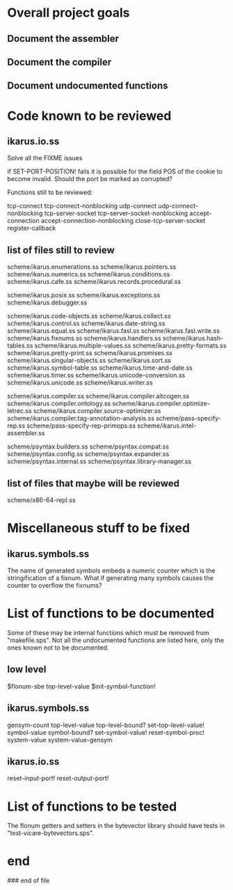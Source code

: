 * Overall project goals

** Document the assembler

** Document the compiler

** Document undocumented functions

* Code known to be reviewed

** ikarus.io.ss

   Solve all the FIXME issues

   If SET-PORT-POSITION!  fails it is  possible for the field POS of the
   cookie to become invalid.  Should the port be marked as corrupted?

   Functions still to be reviewed:

	tcp-connect tcp-connect-nonblocking
	udp-connect udp-connect-nonblocking
	tcp-server-socket tcp-server-socket-nonblocking
	accept-connection accept-connection-nonblocking
	close-tcp-server-socket
	register-callback

** list of files still to review

   scheme/ikarus.enumerations.ss
   scheme/ikarus.pointers.ss
   scheme/ikarus.numerics.ss
   scheme/ikarus.conditions.ss
   scheme/ikarus.cafe.ss
   scheme/ikarus.records.procedural.ss

   scheme/ikarus.posix.ss
   scheme/ikarus.exceptions.ss
   scheme/ikarus.debugger.ss

   scheme/ikarus.code-objects.ss
   scheme/ikarus.collect.ss
   scheme/ikarus.control.ss
   scheme/ikarus.date-string.ss
   scheme/ikarus.equal.ss
   scheme/ikarus.fasl.ss
   scheme/ikarus.fasl.write.ss
   scheme/ikarus.fixnums.ss
   scheme/ikarus.handlers.ss
   scheme/ikarus.hash-tables.ss
   scheme/ikarus.multiple-values.ss
   scheme/ikarus.pretty-formats.ss
   scheme/ikarus.pretty-print.ss
   scheme/ikarus.promises.ss
   scheme/ikarus.singular-objects.ss
   scheme/ikarus.sort.ss
   scheme/ikarus.symbol-table.ss
   scheme/ikarus.time-and-date.ss
   scheme/ikarus.timer.ss
   scheme/ikarus.unicode-conversion.ss
   scheme/ikarus.unicode.ss
   scheme/ikarus.writer.ss

   scheme/ikarus.compiler.ss
   scheme/ikarus.compiler.altcogen.ss
   scheme/ikarus.compiler.ontology.ss
   scheme/ikarus.compiler.optimize-letrec.ss
   scheme/ikarus.compiler.source-optimizer.ss
   scheme/ikarus.compiler.tag-annotation-analysis.ss
   scheme/pass-specify-rep.ss
   scheme/pass-specify-rep-primops.ss
   scheme/ikarus.intel-assembler.ss

   scheme/psyntax.builders.ss
   scheme/psyntax.compat.ss
   scheme/psyntax.config.ss
   scheme/psyntax.expander.ss
   scheme/psyntax.internal.ss
   scheme/psyntax.library-manager.ss

** list of files that maybe will be reviewed

   scheme/x86-64-repl.ss

* Miscellaneous stuff to be fixed

** ikarus.symbols.ss

   The name of  generated symbols embeds a numeric  counter which is the
   stringification of a fixnum.   What if generating many symbols causes
   the counter to overflow the fixnums?

* List of functions to be documented

  Some of  these may  be internal functions  which must be  removed from
  "makefile.sps".  Not  all the undocumented functions  are listed here,
  only the ones known not to be documented.

** low level

   $flonum-sbe
   top-level-value
   $init-symbol-function!

** ikarus.symbols.ss

   gensym-count
   top-level-value top-level-bound? set-top-level-value!
   symbol-value symbol-bound? set-symbol-value!
   reset-symbol-proc! system-value system-value-gensym


** ikarus.io.ss

   reset-input-port!
   reset-output-port!

* List of functions to be tested

  The flonum getters  and setters in the bytevector  library should have
  tests in "test-vicare-bytevectors.sps".

* end

### end of file
# Local Variables:
# coding: utf-8-unix
# End:
